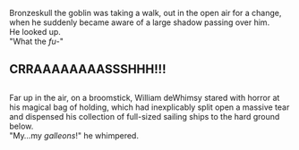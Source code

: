 :PROPERTIES:
:Author: Avaday_Daydream
:Score: 1
:DateUnix: 1551476819.0
:DateShort: 2019-Mar-02
:END:

Bronzeskull the goblin was taking a walk, out in the open air for a change, when he suddenly became aware of a large shadow passing over him.\\
He looked up.\\
"What the /fu/-"

** CRRAAAAAAAASSSHHH!!!
   :PROPERTIES:
   :CUSTOM_ID: crraaaaaaaassshhh
   :END:
** 
   :PROPERTIES:
   :CUSTOM_ID: section
   :END:
Far up in the air, on a broomstick, William deWhimsy stared with horror at his magical bag of holding, which had inexplicably split open a massive tear and dispensed his collection of full-sized sailing ships to the hard ground below.\\
"My...my /galleons/!" he whimpered.